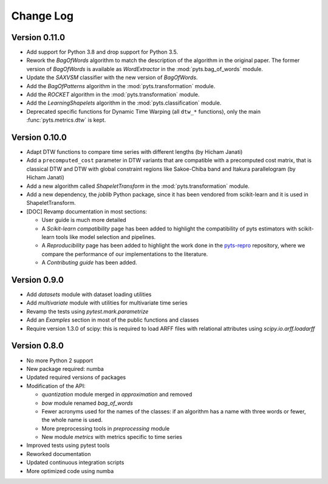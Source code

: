 .. _changelog:

==========
Change Log
==========

Version 0.11.0
--------------

- Add support for Python 3.8 and drop support for Python 3.5.

- Rework the *BagOfWords* algorithm to match the description of the algorithm
  in the original paper. The former version of *BagOfWords* is available
  as *WordExtractor* in the :mod:`pyts.bag_of_words` module.

- Update the *SAXVSM* classifier with the new version of *BagOfWords*.

- Add the *BagOfPatterns* algorithm in the :mod:`pyts.transformation` module.

- Add the *ROCKET* algorithm in the :mod:`pyts.transformation` module.

- Add the *LearningShapelets* algorithm in the :mod:`pyts.classification`
  module.

- Deprecated specific functions for Dynamic Time Warping (all ``dtw_*`` functions),
  only the main :func:`pyts.metrics.dtw` is kept.


Version 0.10.0
--------------

- Adapt DTW functions to compare time series with different lengths
  (by Hicham Janati)

- Add a ``precomputed_cost`` parameter in DTW variants that are compatible
  with a precomputed cost matrix, that is classical DTW and DTW with global
  constraint regions like Sakoe-Chiba band and Itakura parallelogram
  (by Hicham Janati)

- Add a new algorithm called *ShapeletTransform* in the :mod:`pyts.transformation`
  module.

- Add a new dependency, the *joblib* Python package, since it has been vendored
  from scikit-learn and it is used in ShapeletTransform.

- [DOC] Revamp documentation in most sections:

  * User guide is much more detailed
  * A *Scikit-learn compatibility* page has been added to highlight the compatibility
    of pyts estimators with scikit-learn tools like model selection and pipelines.
  * A *Reproducibility* page has been added to highlight the work done in the
    `pyts-repro <https://github.com/johannfaouzi/pyts-repro>`_ repository,
    where we compare the performance of our implementations to the literature.
  * A *Contributing guide* has been added.


Version 0.9.0
-------------

- Add `datasets` module with dataset loading utilities

- Add `multivariate` module with utilities for multivariate time series

- Revamp the tests using `pytest.mark.parametrize`

- Add an `Examples` section in most of the public functions and classes

- Require version 1.3.0 of scipy: this is required to load ARFF files
  with relational attributes using `scipy.io.arff.loadarff`


Version 0.8.0
-------------

- No more Python 2 support

- New package required: numba

- Updated required versions of packages

- Modification of the API:

  - `quantization` module merged in `approximation` and removed

  - `bow` module renamed `bag_of_words`

  - Fewer acronyms used for the names of the classes: if an algorithm has a name
    with three words or fewer, the whole name is used.

  - More preprocessing tools in `preprocessing` module

  - New module `metrics` with metrics specific to time series

- Improved tests using pytest tools

- Reworked documentation

- Updated continuous integration scripts

- More optimized code using numba
